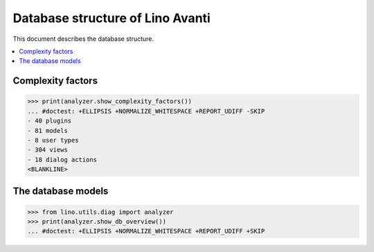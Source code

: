 .. doctest docs/specs/avanti/db.rst
.. _avanti.specs.db:

=================================
Database structure of Lino Avanti
=================================

.. doctest init:

    >>> import lino
    >>> lino.startup('lino_book.projects.avanti1.settings.doctests')
    >>> from lino.api.doctest import *

This document describes the database structure.

.. contents::
  :local:


Complexity factors
==================


>>> print(analyzer.show_complexity_factors())
... #doctest: +ELLIPSIS +NORMALIZE_WHITESPACE +REPORT_UDIFF -SKIP
- 40 plugins
- 81 models
- 8 user types
- 304 views
- 18 dialog actions
<BLANKLINE>

The database models
===================


>>> from lino.utils.diag import analyzer
>>> print(analyzer.show_db_overview())
... #doctest: +ELLIPSIS +NORMALIZE_WHITESPACE +REPORT_UDIFF +SKIP
